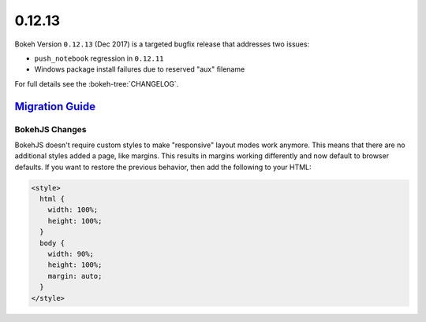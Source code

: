 .. _release-0-12-13:

0.12.13
=======

Bokeh Version ``0.12.13`` (Dec 2017) is a targeted bugfix release that
addresses two issues:

* ``push_notebook`` regression in ``0.12.11``
* Windows package install failures due to reserved "aux" filename

For full details see the :bokeh-tree:`CHANGELOG`.

.. _release-0-12-13-migration:

`Migration Guide <releases.html#release-0-12-13-migration>`__
-------------------------------------------------------------

BokehJS Changes
~~~~~~~~~~~~~~~

BokehJS doesn't require custom styles to make "responsive" layout modes work
anymore. This means that there are no additional styles added a page, like
margins. This results in margins working differently and now default to browser
defaults. If you want to restore the previous behavior, then add the following
to your HTML:

.. code-block:: html

    <style>
      html {
        width: 100%;
        height: 100%;
      }
      body {
        width: 90%;
        height: 100%;
        margin: auto;
      }
    </style>
